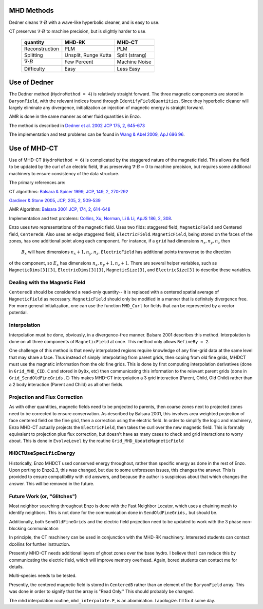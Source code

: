 .. _mhd_methods:

MHD Methods
===========

Dedner cleans :math:`\nabla \cdot B` with a wave-like hyperbolic cleaner, and is
easy to use.

CT preserves :math:`\nabla \cdot B` to machine precision, but is slightly harder to use.


    ====================== ==================== ===============
    quantity               MHD-RK               MHD-CT
    ====================== ==================== ===============
    Reconstruction         PLM                  PLM
    Splitting              Unsplit, Runge Kutta Split (strang)
    :math:`\nabla \cdot B` Few Percent          Machine Noise
    Difficulty             Easy                 Less Easy
    ====================== ==================== ===============



Use of Dedner
============= 

The Dedner method (``HydroMethod = 4``) is relatively straight forward.
The three magnetic components are stored in ``BaryonField``, with the relevant
indices found through ``IdentifyFieldQuantities``.  Since they hyperbolic
cleaner will largely eliminate any divergence, initialization an injection of
magnetic energy is straight forward.

AMR is done in the same manner as other fluid quantities in Enzo.

The method is described in `Dedner et al. 2002 JCP 175, 2, 645-673
<http://adsabs.harvard.edu/abs/2002JCoPh.175..645D>`_

The implementation and test problems can be found in `Wang & Abel 2009, ApJ 696 96 <http://adsabs.harvard.edu/abs/2009ApJ...696...96W>`_.


Use of MHD-CT
=============

Use of MHD-CT (``HydroMethod = 6``) is complicated by the staggered nature of the magnetic field.  This allows the
field to be updated by the curl of an electric field, thus preserving
:math:`\nabla \cdot B = 0` to machine precision, but requires some additional
machinery to ensure consistency of the data structure.

The primary references are:

CT algorithms: 
`Balsara & Spicer 1999, JCP, 149, 2, 270-292
<http://adsabs.harvard.edu/abs/1999JCoPh.149..270B>`_

`Gardiner & Stone 2005, JCP, 205, 2, 509-539
<http://adsabs.harvard.edu/abs/2005JCoPh.205..509G>`_

AMR Algorithm:
`Balsara 2001 JCP, 174, 2, 614-648
<http://adsabs.harvard.edu/abs/2001JCoPh.174..614B>`_

Implementation and test problems:
`Collins, Xu, Norman, Li & Li, ApJS 186, 2, 308
<http://adsabs.harvard.edu/abs/2010ApJS..186..308C>`_.

Enzo uses two representations of the magnetic field.
Uses two filds: staggered field, ``MagneticField`` and Centered field,
``CenteredB``.  Also uses an edge staggered field, ``ElectricField``.  ``MagneticField``, being stored on the faces of the
zones, has one additional point along each component.  For instance, if a ``grid`` had dimensions :math:`n_x, n_y, n_z` then
 :math:`B_x` will have dimensions :math:`n_x+1, n_y, n_z`.  ``ElectricField`` has additional points transverse to the direction
of the component, so :math:`E_x` has dimensions :math:`n_x, n_y+1, n_z+1`.
There are several helper variables, such as ``MagneticDims[3][3]``,
``ElectricDims[3][3]``, ``MagneticSize[3]``, and ``ElectricSize[3]`` to describe
these variables.

Dealing with the Magnetic Field
-------------------------------

``CenteredB`` should be considered a read-only quantity-- it is
replaced with a centered spatial average of ``MagneticField`` as necessary.  
``MagneticField`` should only be modified in a manner that is definitely
divergence free.  For more general initialization, one can use the function ``MHD_Curl``
for fields that can be represented by a vector potential.

Interpolation
------------- 

Interpolation must be done, obviously, in a divergence-free manner.  Balsara
2001 describes this method.  Interpolation is done on all three components of
``MagneticField`` at once.  This method only allows ``RefineBy = 2``.  

One challenge of this method is that newly interpolated regions require
knowledge of any fine-grid data at the same level that may share a face.  Thus
instead of simply interpolating from parent grids, then coping from old fine
grids, MHDCT must use the magnetic information from the old fine grids.  This is
done by first computing interpolation derivatives (done in ``Grid_MHD_CID.C``
and stored in ``DyBx``, etc) then communicating this information to the relevant
parent grids (done in ``Grid_SendOldFineGrids.C``)  This makes MHD-CT
interpolation a 3 grid interaction (Parent, Child, Old Child) rather than a 2
body interaction (Parent and Child) as all other fields.

Projection and Flux Correction
------------------------------

As with other quantities, magnetic fields need to be projected to parents, then
coarse zones next to projected zones need to be corrected to ensure
conservation.  As described by Balsara 2001, this involves area weighted
projection of face centered field on the fine grid, then a correction using the
electric field.  In order to simplify the logic and machinery, Enzo MHD-CT
actually projects the ``ElectricField``, then takes the curl over the new
magnetic field.  This is formally equivalent to projection plus flux correction,
but doesn't have as many cases to check and grid interactions to worry about.
This is done in ``EvolveLevel`` by the routine ``Grid_MHD_UpdateMagneticField``

``MHDCTUseSpecificEnergy``
--------------------------

Historically, Enzo MHDCT used conserved energy throughout, rather than specific
energy as done in the rest of Enzo.  Upon porting to Enzo2.3, this was changed,
but due to some unforeseen issues, this changes the answer.  This is provided to
ensure compatibility with old answers, and because the author is suspicious
about that which changes the answer.  This will be removed in the future.


Future Work (or, "Glitches")
----------------------------

Most neighbor searching throughout Enzo is done with the Fast Neighbor Locator,
which uses a chaining mesh to identify neighbors.  This is not done for the
communication done in ``SendOldFineGrids,`` but should be.

Additionally, both ``SendOldFineGrids`` and the electric field projection need
to be updated to work with the 3 phase non-blocking communication

In principle, the CT machinery can be used in conjunction with the MHD-RK
machinery.  Interested students can contact dcollins for further instruction.

Presently MHD-CT needs additional layers of ghost zones over the base hydro.  I
believe that I can reduce this by communicating the electric field, which will
improve memory overhead.  Again, bored students can contact me for details.

Multi-species needs to be tested.

Presently, the centered magnetic field is stored in ``CenteredB`` rather than an
element of the ``BaryonField`` array.  This was done in order to signify that
the array is "Read Only."  This should probably be changed.

The mhd interpolation routine, ``mhd_interpolate.F``, is an abomination.  I
apologize.  I'll fix it some day.
